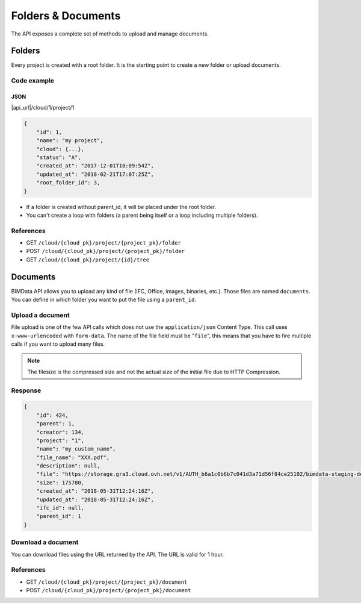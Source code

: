 ================================
Folders & Documents
================================

.. 
    excerpt
        Folders and documents are useful to tidy your content. 
    endexcerpt

The API exposes a complete set of methods to upload and manage documents.

Folders
=========

Every project is created with a root folder. It is the starting point to create a new folder or upload documents.

Code example
--------------

JSON
^^^^^

|api_url|/cloud/1/project/1

.. code-block:: javascript

    {
        "id": 1,
        "name": "my project",
        "cloud": {...},
        "status": "A",
        "created_at": "2017-12-01T10:09:54Z",
        "updated_at": "2018-02-21T17:07:25Z",
        "root_folder_id": 3,
    }


* If a folder is created without parent_id, it will be placed under the root folder.
* You can't create a loop with folders (a parent being itself or a loop including multiple folders).

References
------------

* GET ``/cloud/{cloud_pk}/project/{project_pk}/folder``
* POST ``/cloud/{cloud_pk}/project/{project_pk}/folder``
* GET ``/cloud/{cloud_pk}/project/{id}/tree``

Documents
===========


BIMData API allows you to upload any kind of file (IFC, Office, images, binaries, etc.). Those files are named ``documents``.
You can define in which folder you want to put the file using a ``parent_id``.

Upload a document
------------------

File upload is one of the few API calls which does not use the ``application/json`` Content Type. This call uses ``x-www-urlencoded`` with ``form-data``.
The name of the file field must be "``file``", this means that you have to fire multiple calls if you want to upload many files.

.. note::

    The filesize is the compressed size and not the actual size of the initial file due to HTTP Compression.

.. content-tabs::

   .. tab-container:: cURL
        :title: cURL

         .. substitution-code-block:: bash

            curl -X POST \
            '|api_url|/cloud/1/project/1/document' \
            -H 'authorization: Bearer ZeZr9oYxHspA8OdSCo9uftaLaEHX1N'
            -H 'content-type: multipart/form-data; boundary=----WebKitFormBoundary7MA4YWxkTrZu0gW' \
            -F name=my_custom_name \
            -F file=@/path/to/XXX.pdf

   .. tab-container:: py
        :title: Python

         .. substitution-code-block:: python

            import requests

            url = "|api_url|/cloud/1/project/1/document"

            headers = {
                'authorization': 'Bearer ZeZr9oYxHspA8OdSCo9uftaLaEHX1N',
            }

            payload = {
                'name': 'my_custom_name'
            }

            files = {'file': open('/path/to/XXX.pdf', 'rb')}

            response = requests.request("POST", url, data=payload, files=files, headers=headers)

            print(response.text)

   .. tab-container:: javascript
        :title: JavaScript

         .. substitution-code-block:: javascript

            var fs = require("fs");
            var request = require("request");

            var options = { method: 'POST',
            url: '|api_url|/cloud/1/project/1/document',
            headers:
            { 'authorization': 'Bearer ZeZr9oYxHspA8OdSCo9uftaLaEHX1N',
                'content-type': 'multipart/form-data; boundary=----WebKitFormBoundary7MA4YWxkTrZu0gW' },
            formData:
            { name: 'my_custom_name',
                file:
                { value: 'fs.createReadStream("/path/to/XXX.pdf")',
                    options: { filename: '/path/to/XXX.pdf', contentType: null } } } };

            request(options, function (error, response, body) {
            if (error) throw new Error(error);

            console.log(body);
            });

Response
---------

.. code-block:: json

    {
        "id": 424,
        "parent": 1,
        "creator": 134,
        "project": "1",
        "name": "my_custom_name",
        "file_name": "XXX.pdf",
        "description": null,
        "file": "https://storage.gra3.cloud.ovh.net/v1/AUTH_b6a1c0b6b7c041d3a71d56f84ce25102/bimdata-staging-dev/cloud_1/project_1/XXX.pdf?temp_url_sig=311d34059bbebc87cd7f37de244bb6b62d114679&temp_url_expires=1527771256",
        "size": 175780,
        "created_at": "2018-05-31T12:24:16Z",
        "updated_at": "2018-05-31T12:24:16Z",
        "ifc_id": null,
        "parent_id": 1
    }


Download a document
-----------------------

You can download files using the URL returned by the API. The URL is valid for 1 hour.

.. content-tabs::

   .. tab-container:: cURL
        :title: cURL

         .. substitution-code-block:: bash

            curl -X GET \
            'https://storage.gra3.cloud.ovh.net/v1/AUTH_b6a1c0b6b7c041d3a71d56f84ce25102/bimdata-staging-dev/cloud_1/project_1/XXX.pdf?temp_url_sig=311d34059bbebc87cd7f37de244bb6b62d114679&temp_url_expires=1527771256'

   .. tab-container:: py
        :title: Python

         .. substitution-code-block:: python

            import requests

            url = "|api_url|/cloud/1/project/1/ifc"

            querystring = {"status":"C"}

            headers = {
                'Content-Type': "application/json",
                'Authorization': "Bearer ZeZr9oYxHspA8OdSCo9uftaLaEHX1N",
                }

            response = requests.request("GET", url, headers=headers, params=querystring)

            print(response.text)

   .. tab-container:: javascript
        :title: JavaScript

         .. substitution-code-block:: javascript

            import requests

            url = "https://storage.gra3.cloud.ovh.net/v1/AUTH_b6a1c0b6b7c041d3a71d56f84ce25102/bimdata-staging-dev/cloud_1/project_1/XXX.pdf?temp_url_sig=311d34059bbebc87cd7f37de244bb6b62d114679&temp_url_expires=1527771256"

            response = requests.request("GET", url)

            print(response.text)

References
--------------

* GET ``/cloud/{cloud_pk}/project/{project_pk}/document``
* POST ``/cloud/{cloud_pk}/project/{project_pk}/document``



.. seealso::

    See also  :ref:`the Guided Tour <api_onboarding_gt>`
